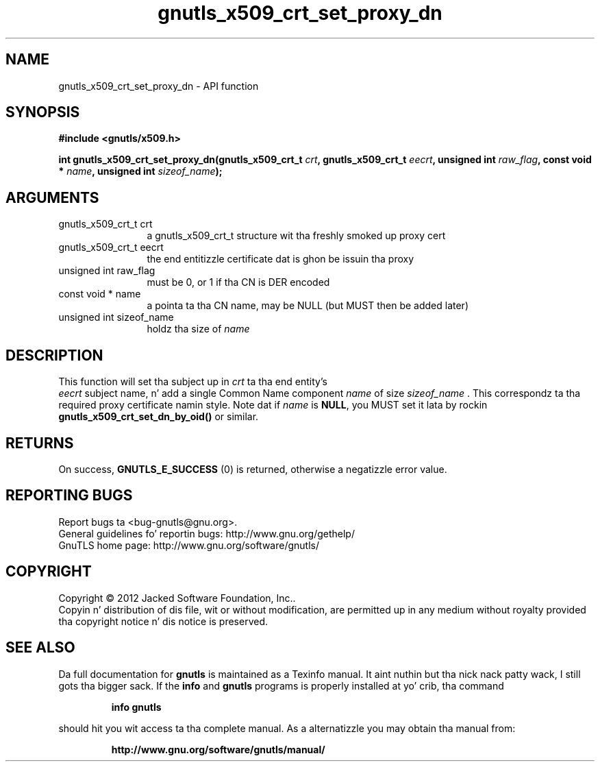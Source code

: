 .\" DO NOT MODIFY THIS FILE!  Dat shiznit was generated by gdoc.
.TH "gnutls_x509_crt_set_proxy_dn" 3 "3.1.15" "gnutls" "gnutls"
.SH NAME
gnutls_x509_crt_set_proxy_dn \- API function
.SH SYNOPSIS
.B #include <gnutls/x509.h>
.sp
.BI "int gnutls_x509_crt_set_proxy_dn(gnutls_x509_crt_t " crt ", gnutls_x509_crt_t " eecrt ", unsigned int " raw_flag ", const void * " name ", unsigned int " sizeof_name ");"
.SH ARGUMENTS
.IP "gnutls_x509_crt_t crt" 12
a gnutls_x509_crt_t structure wit tha freshly smoked up proxy cert
.IP "gnutls_x509_crt_t eecrt" 12
the end entitizzle certificate dat is ghon be issuin tha proxy
.IP "unsigned int raw_flag" 12
must be 0, or 1 if tha CN is DER encoded
.IP "const void * name" 12
a pointa ta tha CN name, may be NULL (but MUST then be added later)
.IP "unsigned int sizeof_name" 12
holdz tha size of  \fIname\fP 
.SH "DESCRIPTION"
This function will set tha subject up in  \fIcrt\fP ta tha end entity's
 \fIeecrt\fP subject name, n' add a single Common Name component  \fIname\fP of size  \fIsizeof_name\fP .  This correspondz ta tha required proxy
certificate namin style.  Note dat if  \fIname\fP is \fBNULL\fP, you MUST
set it lata by rockin \fBgnutls_x509_crt_set_dn_by_oid()\fP or similar.
.SH "RETURNS"
On success, \fBGNUTLS_E_SUCCESS\fP (0) is returned, otherwise a
negatizzle error value.
.SH "REPORTING BUGS"
Report bugs ta <bug-gnutls@gnu.org>.
.br
General guidelines fo' reportin bugs: http://www.gnu.org/gethelp/
.br
GnuTLS home page: http://www.gnu.org/software/gnutls/

.SH COPYRIGHT
Copyright \(co 2012 Jacked Software Foundation, Inc..
.br
Copyin n' distribution of dis file, wit or without modification,
are permitted up in any medium without royalty provided tha copyright
notice n' dis notice is preserved.
.SH "SEE ALSO"
Da full documentation for
.B gnutls
is maintained as a Texinfo manual. It aint nuthin but tha nick nack patty wack, I still gots tha bigger sack.  If the
.B info
and
.B gnutls
programs is properly installed at yo' crib, tha command
.IP
.B info gnutls
.PP
should hit you wit access ta tha complete manual.
As a alternatizzle you may obtain tha manual from:
.IP
.B http://www.gnu.org/software/gnutls/manual/
.PP
